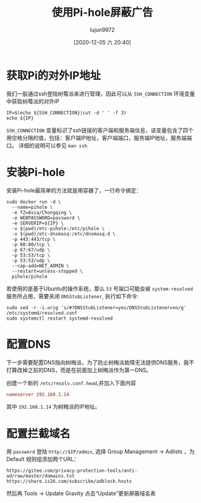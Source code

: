 #+TITLE: 使用Pi-hole屏蔽广告
#+AUTHOR: lujun9972
#+TAGS: linux和它的小伙伴
#+DATE: [2020-12-05 六 20:40]
#+LANGUAGE:  zh-CN
#+STARTUP:  inlineimages
#+OPTIONS:  H:6 num:nil toc:t \n:nil ::t |:t ^:nil -:nil f:t *:t <:nil

* 获取Pi的对外IP地址
我们一般通过ssh登陆树莓派来进行管理，因此可以从 =SSH_CONNECTION= 环境变量中获取树莓派的对外IP
#+begin_src shell :dir /ssh:pi@192.168.1.14:
  IP=$(echo ${SSH_CONNECTION}|cut -d ' ' -f 3)
  echo ${IP}
#+end_src

#+RESULTS:
: 192.168.1.14

=SSH_CONNECTION= 变量标识了ssh链接的客户端和服务端信息，该变量包含了四个用空格分隔的值，包括：客户端IP地址，客户端端口，服务端IP地址，服务端端口。
详细的说明可以参见 =man ssh=.

* 安装Pi-hole
安装Pi-hole最简单的方法就是用容器了，一行命令搞定：
#+begin_src shell  :dir /ssh:pi@192.168.1.14:
  sudo docker run -d \
    --name=pihole \
    -e TZ=Asia/Chongqing \
    -e WEBPASSWORD=password \
    -e SERVERIP=${IP} \
    -v $(pwd)/etc-pihole:/etc/pihole \
    -v $(pwd)/etc-dnsmasq:/etc/dnsmasq.d \
    -p 443:443/tcp \
    -p 80:80/tcp \
    -p 67:67/udp \
    -p 53:53/tcp \
    -p 53:53/udp \
    --cap-add=NET_ADMIN \
    --restart=unless-stopped \
    pihole/pihole
#+end_src

若使用的是基于Ubuntu的操作系统，那么 =53= 号端口可能会被 =system-resolved= 服务所占用，需要关闭 =DNSStubListener=, 执行如下命令:
#+begin_src shell
  sudo sed -r -i.orig 's/#?DNSStubListener=yes/DNSStubListener=no/g' /etc/systemd/resolved.conf
  sudo systemctl restart systemd-resolved
#+end_src

* 配置DNS
下一步需要配置DNS指向树梅派，为了防止树梅派故障无法提供DNS服务，我不打算改掉之前的DNS，而是在前面加上树梅派作为第一DNS。

创建一个新的 =/etc/resolv.conf.head=,并加入下面内容
#+begin_src conf
  nameserver 192.168.1.14
#+end_src

其中 =192.168.1.14= 为树梅派的IP地址。

* 配置拦截域名
 用 =password= 登陆 =http://$IP/admin=, 选择 Group Management -> Adlists ，为 Default 规则组添加两个URL：
 #+begin_example
   https://gitee.com/privacy-protection-tools/anti-ad/raw/master/domains.txt
   https://share.is26.com/subscribe/adblock.hosts
 #+end_example

 然后再 Tools -> Update Gravity 点击“Update”更新屏蔽域名表
